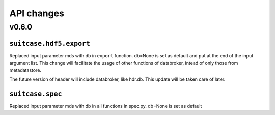 .. _api_changes:

=============
 API changes
=============


v0.6.0
======


``suitcase.hdf5.export``
------------------------

Replaced input parameter mds with db in ``export`` function. db=None is set as default and put at
the end of the input argument list. This change will facilitate the usage of
other functions of databroker, intead of only those from metadatastore.

The future version of header will include databroker, like hdr.db. This
update will be taken care of later.

``suitcase.spec``
-----------------
Replaced input parameter mds with db in all functions in spec.py. db=None is set as default

